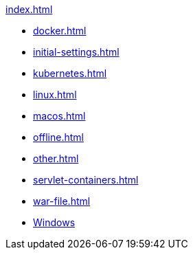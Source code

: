 .xref:index.adoc[]
* xref:docker.adoc[]
* xref:initial-settings.adoc[]
* xref:kubernetes.adoc[]
* xref:linux.adoc[]
* xref:macos.adoc[]
* xref:offline.adoc[]
* xref:other.adoc[]
* xref:servlet-containers.adoc[]
* xref:war-file.adoc[]
* xref:platform-information:support-policy-windows.adoc[Windows] 
